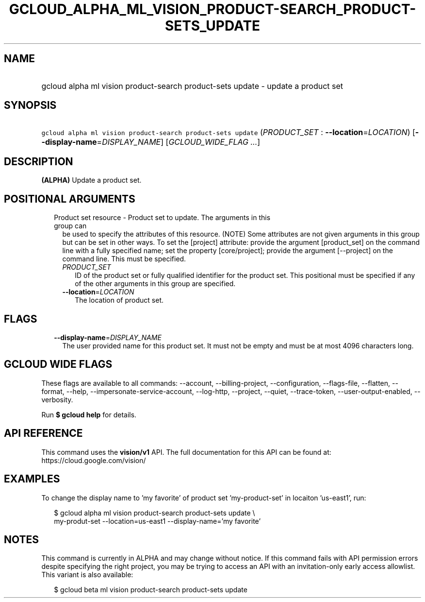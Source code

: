 
.TH "GCLOUD_ALPHA_ML_VISION_PRODUCT\-SEARCH_PRODUCT\-SETS_UPDATE" 1



.SH "NAME"
.HP
gcloud alpha ml vision product\-search product\-sets update \- update a product set



.SH "SYNOPSIS"
.HP
\f5gcloud alpha ml vision product\-search product\-sets update\fR (\fIPRODUCT_SET\fR\ :\ \fB\-\-location\fR=\fILOCATION\fR) [\fB\-\-display\-name\fR=\fIDISPLAY_NAME\fR] [\fIGCLOUD_WIDE_FLAG\ ...\fR]



.SH "DESCRIPTION"

\fB(ALPHA)\fR Update a product set.



.SH "POSITIONAL ARGUMENTS"

.RS 2m
.TP 2m

Product set resource \- Product set to update. The arguments in this group can
be used to specify the attributes of this resource. (NOTE) Some attributes are
not given arguments in this group but can be set in other ways. To set the
[project] attribute: provide the argument [product_set] on the command line with
a fully specified name; set the property [core/project]; provide the argument
[\-\-project] on the command line. This must be specified.

.RS 2m
.TP 2m
\fIPRODUCT_SET\fR
ID of the product set or fully qualified identifier for the product set. This
positional must be specified if any of the other arguments in this group are
specified.

.TP 2m
\fB\-\-location\fR=\fILOCATION\fR
The location of product set.


.RE
.RE
.sp

.SH "FLAGS"

.RS 2m
.TP 2m
\fB\-\-display\-name\fR=\fIDISPLAY_NAME\fR
The user provided name for this product set. It must not be empty and must be at
most 4096 characters long.


.RE
.sp

.SH "GCLOUD WIDE FLAGS"

These flags are available to all commands: \-\-account, \-\-billing\-project,
\-\-configuration, \-\-flags\-file, \-\-flatten, \-\-format, \-\-help,
\-\-impersonate\-service\-account, \-\-log\-http, \-\-project, \-\-quiet,
\-\-trace\-token, \-\-user\-output\-enabled, \-\-verbosity.

Run \fB$ gcloud help\fR for details.



.SH "API REFERENCE"

This command uses the \fBvision/v1\fR API. The full documentation for this API
can be found at: https://cloud.google.com/vision/



.SH "EXAMPLES"

To change the display name to 'my favorite' of product set 'my\-product\-set' in
locaiton 'us\-east1', run:

.RS 2m
$ gcloud alpha ml vision product\-search product\-sets update \e
    my\-produt\-set \-\-location=us\-east1 \-\-display\-name='my favorite'
.RE



.SH "NOTES"

This command is currently in ALPHA and may change without notice. If this
command fails with API permission errors despite specifying the right project,
you may be trying to access an API with an invitation\-only early access
allowlist. This variant is also available:

.RS 2m
$ gcloud beta ml vision product\-search product\-sets update
.RE

